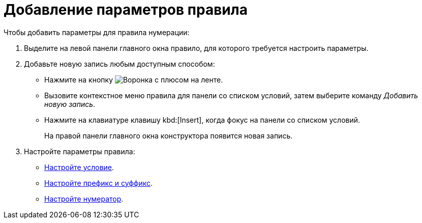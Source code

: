 = Добавление параметров правила

.Чтобы добавить параметры для правила нумерации:
. Выделите на левой панели главного окна правило, для которого требуется настроить параметры.
. Добавьте новую запись любым доступным способом:
+
* Нажмите на кнопку image:buttons/funnel-plus.png[Воронка с плюсом] на ленте.
* Вызовите контекстное меню правила для панели со списком условий, затем выберите команду _Добавить новую запись_.
* Нажмите на клавиатуре клавишу kbd:[Insert], когда фокус на панели со списком условий.
+
На правой панели главного окна конструктора появится новая запись.
+
. Настройте параметры правила:
+
* xref:num-condition.adoc[Настройте условие].
* xref:num-affix.adoc[Настройте префикс и суффикс].
* xref:num-numerator.adoc[Настройте нумератор].
